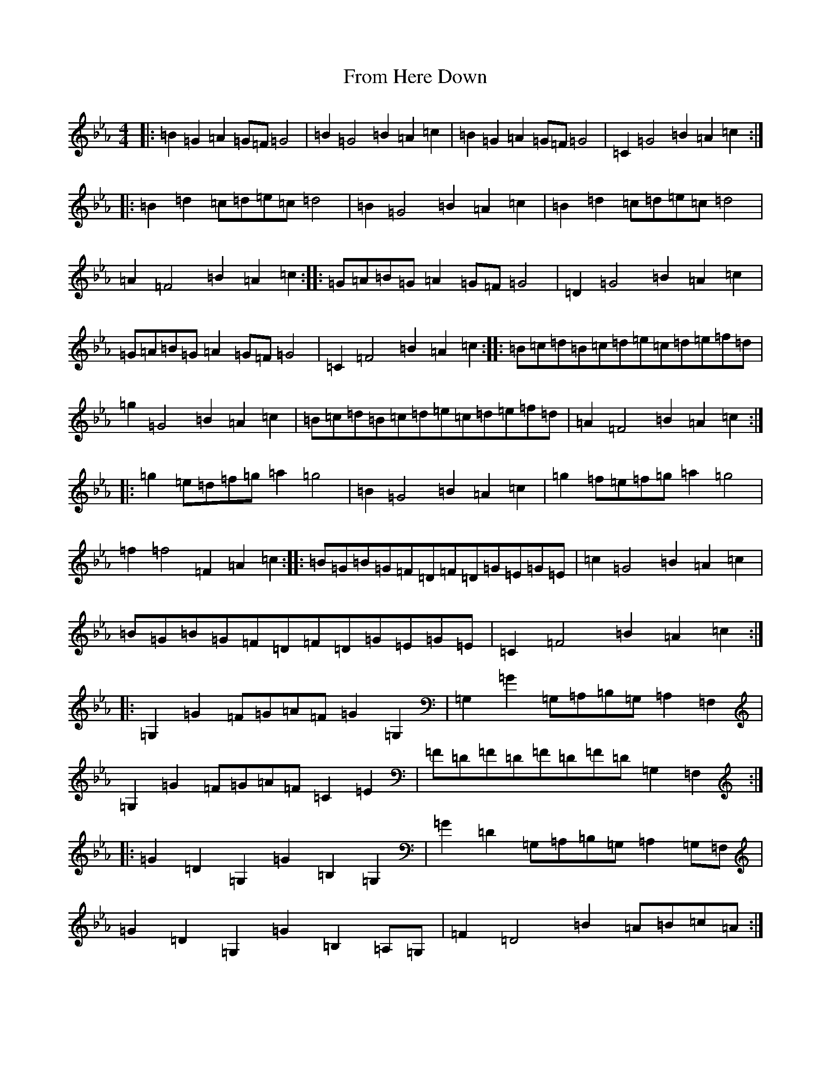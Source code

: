X: 14829
T: From Here Down
S: https://thesession.org/tunes/20917#setting41654
Z: D minor
R: reel
M: 4/4
L: 1/8
K: C minor
|:=B2=G2=A2=G=F=G4|=B2=G4=B2=A2=c2|=B2=G2=A2=G=F=G4|=C2=G4=B2=A2=c2:||:=B2=d2=c=d=e=c=d4|=B2=G4=B2=A2=c2|=B2=d2=c=d=e=c=d4|=A2=F4=B2=A2=c2:||:=G=A=B=G=A2=G=F=G4|=D2=G4=B2=A2=c2|=G=A=B=G=A2=G=F=G4|=C2=F4=B2=A2=c2:||:=B=c=d=B=c=d=e=c=d=e=f=d|=g2=G4=B2=A2=c2|=B=c=d=B=c=d=e=c=d=e=f=d|=A2=F4=B2=A2=c2:||:=g2=e=d=f=g=a2=g4|=B2=G4=B2=A2=c2|=g2=f=e=f=g=a2=g4|=f2=f4=F2=A2=c2:||:=B=G=B=G=F=D=F=D=G=E=G=E|=c2=G4=B2=A2=c2|=B=G=B=G=F=D=F=D=G=E=G=E|=C2=F4=B2=A2=c2:||:=G,2=G2=F=G=A=F=G2=G,2|=G,2=G2=G,=A,=B,=G,=A,2=F,2|=G,2=G2=F=G=A=F=C2=E2|=F=D=F=D=F=D=F=D=G,2=F,2:||:=G2=D2=G,2=G2=B,2=G,2|=G2=D2=G,=A,=B,=G,=A,2=G,=F,|=G2=D2=G,2=G2=B,2=A,=G,|=F2=D4=B2=A=B=c=A:|
